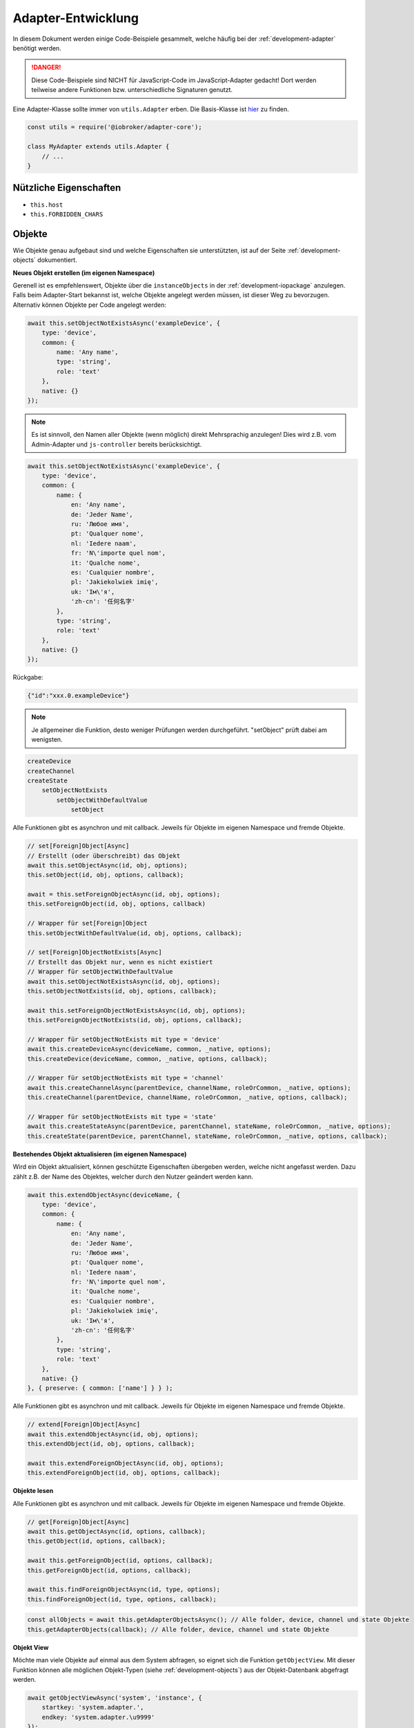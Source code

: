 .. _bestpractice-adapterdev:

Adapter-Entwicklung
===================

In diesem Dokument werden einige Code-Beispiele gesammelt, welche häufig bei der :ref:`development-adapter` benötigt werden.

.. danger::
    Diese Code-Beispiele sind NICHT für JavaScript-Code im JavaScript-Adapter gedacht! Dort werden teilweise andere Funktionen bzw. unterschiedliche Signaturen genutzt.

Eine Adapter-Klasse sollte immer von ``utils.Adapter`` erben. Die Basis-Klasse ist `hier <https://github.com/ioBroker/adapter-core>`_ zu finden.

.. code:: javascript

    const utils = require('@iobroker/adapter-core');

    class MyAdapter extends utils.Adapter {
        // ...
    }

Nützliche Eigenschaften
-----------------------

- ``this.host``
- ``this.FORBIDDEN_CHARS``

Objekte
-------

Wie Objekte genau aufgebaut sind und welche Eigenschaften sie unterstützten, ist auf der Seite :ref:`development-objects` dokumentiert.

**Neues Objekt erstellen (im eigenen Namespace)**

Gerenell ist es empfehlenswert, Objekte über die ``instanceObjects`` in der :ref:`development-iopackage` anzulegen. Falls beim Adapter-Start bekannst ist, welche Objekte angelegt werden müssen, ist dieser Weg zu bevorzugen. Alternativ können Objekte per Code angelegt werden:

.. code:: javascript

    await this.setObjectNotExistsAsync('exampleDevice', {
        type: 'device',
        common: {
            name: 'Any name',
            type: 'string',
            role: 'text'
        },
        native: {}
    });

.. note::
    Es ist sinnvoll, den Namen aller Objekte (wenn möglich) direkt Mehrsprachig anzulegen! Dies wird z.B. vom Admin-Adapter und ``js-controller`` bereits berücksichtigt.

.. code:: javascript

    await this.setObjectNotExistsAsync('exampleDevice', {
        type: 'device',
        common: {
            name: {
                en: 'Any name',
                de: 'Jeder Name',
                ru: 'Любое имя',
                pt: 'Qualquer nome',
                nl: 'Iedere naam',
                fr: 'N\'importe quel nom',
                it: 'Qualche nome',
                es: 'Cualquier nombre',
                pl: 'Jakiekolwiek imię',
                uk: 'Ім\'я',
                'zh-cn': '任何名字'
            },
            type: 'string',
            role: 'text'
        },
        native: {}
    });

Rückgabe:

.. code:: json

    {"id":"xxx.0.exampleDevice"}

.. note::
    Je allgemeiner die Funktion, desto weniger Prüfungen werden durchgeführt. "setObject" prüft dabei am wenigsten.

.. code::

    createDevice
    createChannel
    createState
        setObjectNotExists
            setObjectWithDefaultValue
                setObject

Alle Funktionen gibt es asynchron und mit callback. Jeweils für Objekte im eigenen Namespace und fremde Objekte.

.. code:: javascript

    // set[Foreign]Object[Async]
    // Erstellt (oder überschreibt) das Objekt
    await this.setObjectAsync(id, obj, options);
    this.setObject(id, obj, options, callback);

    await = this.setForeignObjectAsync(id, obj, options);
    this.setForeignObject(id, obj, options, callback)

    // Wrapper für set[Foreign]Object
    this.setObjectWithDefaultValue(id, obj, options, callback);

    // set[Foreign]ObjectNotExists[Async]
    // Erstellt das Objekt nur, wenn es nicht existiert
    // Wrapper für setObjectWithDefaultValue
    await this.setObjectNotExistsAsync(id, obj, options);
    this.setObjectNotExists(id, obj, options, callback);

    await this.setForeignObjectNotExistsAsync(id, obj, options);
    this.setForeignObjectNotExists(id, obj, options, callback);

    // Wrapper für setObjectNotExists mit type = 'device'
    await this.createDeviceAsync(deviceName, common, _native, options);
    this.createDevice(deviceName, common, _native, options, callback);

    // Wrapper für setObjectNotExists mit type = 'channel'
    await this.createChannelAsync(parentDevice, channelName, roleOrCommon, _native, options);
    this.createChannel(parentDevice, channelName, roleOrCommon, _native, options, callback);

    // Wrapper für setObjectNotExists mit type = 'state'
    await this.createStateAsync(parentDevice, parentChannel, stateName, roleOrCommon, _native, options);
    this.createState(parentDevice, parentChannel, stateName, roleOrCommon, _native, options, callback);

**Bestehendes Objekt aktualisieren (im eigenen Namespace)**

Wird ein Objekt aktualisiert, können geschützte Eigenschaften übergeben werden, welche nicht angefasst werden. Dazu zählt z.B. der Name des Objektes, welcher durch den Nutzer geändert werden kann.

.. code:: javascript

    await this.extendObjectAsync(deviceName, {
        type: 'device',
        common: {
            name: {
                en: 'Any name',
                de: 'Jeder Name',
                ru: 'Любое имя',
                pt: 'Qualquer nome',
                nl: 'Iedere naam',
                fr: 'N\'importe quel nom',
                it: 'Qualche nome',
                es: 'Cualquier nombre',
                pl: 'Jakiekolwiek imię',
                uk: 'Ім\'я',
                'zh-cn': '任何名字'
            },
            type: 'string',
            role: 'text'
        },
        native: {}
    }, { preserve: { common: ['name'] } } );

Alle Funktionen gibt es asynchron und mit callback. Jeweils für Objekte im eigenen Namespace und fremde Objekte.

.. code:: javascript

    // extend[Foreign]Object[Async]
    await this.extendObjectAsync(id, obj, options);
    this.extendObject(id, obj, options, callback);

    await this.extendForeignObjectAsync(id, obj, options);
    this.extendForeignObject(id, obj, options, callback);

**Objekte lesen**

.. todo::
    Add examples

Alle Funktionen gibt es asynchron und mit callback. Jeweils für Objekte im eigenen Namespace und fremde Objekte.

.. code:: javascript

    // get[Foreign]Object[Async]
    await this.getObjectAsync(id, options, callback);
    this.getObject(id, options, callback);

    await this.getForeignObject(id, options, callback);
    this.getForeignObject(id, options, callback);

    await this.findForeignObjectAsync(id, type, options);
    this.findForeignObject(id, type, options, callback);

.. code:: javascript

    const allObjects = await this.getAdapterObjectsAsync(); // Alle folder, device, channel und state Objekte
    this.getAdapterObjects(callback); // Alle folder, device, channel und state Objekte

**Objekt View**

Möchte man viele Objekte auf einmal aus dem System abfragen, so eignet sich die Funktion ``getObjectView``. Mit dieser Funktion können alle möglichen Objekt-Typen (siehe :ref:`development-objects`) aus der Objekt-Datenbank abgefragt werden.

.. code:: javascript

    await getObjectViewAsync('system', 'instance', {
        startkey: 'system.adapter.',
        endkey: 'system.adapter.\u9999'
    });

Alle Funktionen gibt es asynchron und mit callback. Jeweils für Objekte im eigenen Namespace und fremde Objekte.

.. code:: javascript

    await this.getObjectListAsync(params, options);
    this.getObjectList(params, options, callback);

    await this.getObjectViewAsync(design, search, params, options);
    this.getObjectView(design, search, params, options, callback);

    // Wrapper für getObjectView mit search "device"  + namespace filter
    await this.getDevicesAsync();
    this.getDevices();

    // Wrapper für getObjectView mit search "channel" + namespace filter
    await this.getChannelsOfAsync(parentDevice, options, callback);
    this.getChannelsOf(parentDevice, options, callback);

    // Wrapper für getObjectView mit search "state" + namespace filter
    await this.getStatesOfAsync(parentDevice, parentChannel, options);
    this.getStatesOf(parentDevice, parentChannel, options, callback);

    // Wrapper für getObjectView mit search "enum"
    await this.getEnumAsync(_enum, options);
    this.getEnum(_enum, options, callback);

    await this.getEnumsAsync(_enumList, options);
    this.getEnums(_enumList, options, callback);

    // Wrapper für getObjectView
    await this.getForeignObjectsAsync(pattern, type, enums, options);
    this.getForeignObjects(pattern, type, enums, options, callback);

**Objekt löschen (im eigenen Namespace)**

.. note::
    Der zugehörige State wird ebenfalls gelöscht (falls type = state)

.. code:: javascript

    await this.delObjectAsync(deviceName);

**Objekt rekursiv löschen (im eigenen Namespace)**

:octicon:`git-branch;1em;sd-text-info` Unterstützt seit ``js-controller`` Version 2.2.8

.. code:: javascript

    await this.delObjectAsync(deviceName, { recursive: true });

Alle Funktionen gibt es asynchron und mit callback. Jeweils für Objekte im eigenen Namespace und fremde Objekte.

.. code:: javascript

    // del[Foreign]Object[Async]
    await this.delObjectAsync(id, options);
    this.delObject(id, options, callback);

    await this.delForeignObjectAsync(id, options);
    this.delForeignObject(id, options, callback);

    // Wrapper für delForeignObjectAsync (mit recursive = true)
    await this.deleteDeviceAsync(deviceName, options);
    this.deleteDevice(deviceName, options, callback);

    // Wrapper für delForeignObjectAsync (mit recursive = true)
    await this.deleteChannelAsync(parentDevice, channelName, options);
    this.deleteChannel(parentDevice, channelName, options, callback);

    // Wrapper für delForeignObjectAsync
    await this.deleteStateAsync(parentDevice, parentChannel, stateName, options);
    this.deleteState(parentDevice, parentChannel, stateName, options, callback);

Zustände (States)
-----------------

Wie States genau aufgebaut sind und welche Eigenschaften sie unterstützten, ist auf der Seite :ref:`development-states` dokumentiert.

**Wert schreiben (aktualisieren)**

.. note::
    Es ist darauf zu achten, dass der Datentyp des übergebenen Wertes zum definierten Datentyp auf dem Objekt passt.

.. code:: javascript

    await this.setStateAsync('myState', {val: newValue, ack: true});

Alternativ kann der neue Wert auch einzeln übergeben werden. Es ist empfohlen, immer ein komplettes State-Objekt zu übergeben, da dies ansonsten intern aufgebaut wird. Sollte ``newValue`` (versehentlich) ein Objekt sein, wird es als "fertiges" State-Objekt interpretiert, welchem dann wichtige Eigenschaften fehlen werden.

.. code:: javascript

    await this.setStateAsync('myState', newValue, true);

Alle Funktionen gibt es asynchron und mit callback. Jeweils für States im eigenen Namespace und fremde States.

.. code:: javascript

    // set[Foreign]State[Async]
    await this.setStateAsync(id, state, ack, options);
    this.setState(id, state, ack, options, callback);

    await this.setForeignStateAsync(id, state, ack, options);
    this.setForeignState(id, state, ack, options, callback);

**Wert schreiben (ändern)**

.. note::
    Es ist darauf zu achten, dass der Datentyp des übergebenen Wertes zum definierten Datentyp auf dem Objekt passt.

.. code:: javascript

    await this.setStateChangedAsync('myState', {val: newValue, ack: true});

Alle Funktionen gibt es asynchron und mit callback. Jeweils für States im eigenen Namespace und fremde States.

.. code:: javascript

    // set[Foreign]StateChanged[Async]
    await this.setStateChangedAsync(id, state, ack, options);
    this.setStateChanged(id, state, ack, options, callback);

    await this.setForeignStateChangedAsync(id, state, ack, options);
    this.setForeignStateChanged(id, state, ack, options, callback);

**Wert schreiben (binär)**

:octicon:`git-branch;1em;sd-text-info` Geänderte Signaturen seit ``js-controller`` 4.0.15 (setForeignBinaryState)

Um Binärdaten in States zu speichern, muss das Objekt vom Typ ``common.type = 'file'`` sein. Für mehr Details siehe :ref:`bestpractice-storefiles`.

Alle Funktionen gibt es asynchron und mit callback. Jeweils für States im eigenen Namespace und fremde States.

.. code:: javascript

    // set[Foreign]BinaryState[Async]
    await this.setBinaryStateAsync(id, binary, options);
    this.setBinaryState(id, binary, options, callback);

    await this.setForeignBinaryStateAsync(id, binary, options);
    this.setForeignBinaryState(id, binary, options, callback);

**Wert lesen**

Um den aktuellen Zustand eines States zu bekommen, können einzelne Werte aus der Datenbank abgefragt werden:

.. note::
    Sollte der State ein Alias sein, wird automatisch der State des Verknüpften Objektes zurückgegeben.

.. code:: javascript

    const state = await this.getStateAsync('myState');
    const value = state ? state.val : undefined;
    // ...

    // oder
    this.getState('myState', (err, state) => {
        if (!err) {
            // Das hat nich geklappt!
        } else {
            const value = state.val;
            // ...
        }
    });

Rückgabe:

Es wird ein vollständiges State-Objekt zurückgegeben. Siehe :ref:`development-states`.

Alle Funktionen gibt es asynchron und mit callback. Jeweils für States im eigenen Namespace und fremde States.

.. code:: javascript

    // get[Foreign]State[Async]
    await this.getStateAsync(id, options);
    this.getState(id, options, callback)

    await this.getForeignStateAsync(id, options);
    this.getForeignStates(id, options, callback);

**Wert lesen (mehrere auf einmal)**

.. todo::
    Add examples

.. code:: javascript

    const states = await this.getStatesAsync('pfad.im.eigenen.namespace.*');

Rückgabe:

.. todo::
    Add examples

Alle Funktionen gibt es asynchron und mit callback. Jeweils für States im eigenen Namespace und fremde States.

.. code:: javascript

    // get[Foreign]States[Async]
    await this.getStatesAsync(pattern, options);
    this.getStates(pattern, options, callback);

    await this.getForeignStatesAsync(pattern, options);
    this.getForeignStates(pattern, options, callback);

**Wert lesen (binär)**

:octicon:`git-branch;1em;sd-text-info` Geänderte Signaturen seit ``js-controller`` 4.0.15 (getForeignBinaryState)

Um Binärdaten in States zu lesen, muss das Objekt vom Typ ``common.type = 'file'`` sein. Für mehr Details siehe :ref:`bestpractice-storefiles`.

Alle Funktionen gibt es asynchron und mit callback. Jeweils für States im eigenen Namespace und fremde States.

.. code:: javascript

    // get[Foreign]BinaryState[Async]
    await this.getBinaryStateAsync(id, options);
    this.getBinaryState(id, options, callback);

    await this.getForeignBinaryStateAsync(id, options);
    this.getForeignBinaryState(id, options, callback);

**Wert löschen**

.. note::
    Das zugehörige Objekt wird nicht gelöscht

Alle Funktionen gibt es asynchron und mit callback. Jeweils für States im eigenen Namespace und fremde States.

.. code:: javascript

    // del[Foreign]State[Async]
    await this.delStateAsync(id, options);
    this.delState(id, options, callback);

    await this.delForeignStateAsync(id, options);
    this.delForeignState(id, options, callback);

Auf Änderungen reagieren
------------------------

Um Informationen nicht ständig aus der Datenbank abfragen zu müssen, können einzelne States, Objekte oder auch Dateien (Files) (siehe :ref:`bestpractice-storefiles`) abonniert werden. Der ``js-controller`` informiert uns dann über Änderungen.

**Zustände (States)**

1. Abonnieren mit ``subscribe[Foreign]States[Async]``
2. Event-Handler registrieren
3. Änderungen im Event-Handler auswerten

.. code:: javascript

    class MyAdapter extends utils.Adapter {
        /**
        * @param {Partial<utils.AdapterOptions>} [options={}]
        */
        constructor(options) {
            super({
                ...options,
                name: 'my-adapter',
            });

            this.on('ready', this.onReady.bind(this));
            this.on('stateChange', this.onStateChange.bind(this));
        }

        async onReady() {
            // Alle eigenen States abonnieren
            await this.subscribeStatesAsync('*');

            // Einen State aus einem anderen Namespace abonnieren
            await this.subscribeForeignStatesAsync('0_userdata.0.beispiel');
        }

        /**
         * @param {string} id
         * @param {ioBroker.State | null | undefined} state
         */
        onStateChange(id, state) {
            if (state && !state.ack) {

                // Verarbeitung bestätigen
                this.setForeignState(id, { val: state.val, ack: true });
            }
        }
    }

Alle Funktionen gibt es asynchron und mit callback. Jeweils für States im eigenen Namespace und fremde States.

.. code:: javascript

    // subscribe[Foreign]States[Async]
    await this.subscribeStatesAsync(pattern, options);
    this.subscribeStates(pattern, options, callback);

    await this.subscribeForeignStatesAsync(pattern, options);
    this.subscribeForeignStates(pattern, options, callback);

**Objekte**

1. Abonnieren mit ``subscribe[Foreign]Objects[Async]``
2. Event-Handler registrieren
3. Änderungen im Event-Handler auswerten

.. code:: javascript

    class MyAdapter extends utils.Adapter {
        /**
        * @param {Partial<utils.AdapterOptions>} [options={}]
        */
        constructor(options) {
            super({
                ...options,
                name: 'my-adapter',
            });

            this.on('ready', this.onReady.bind(this));
            this.on('objectChange', this.onObjectChange.bind(this));
        }

        async onReady() {
            // Alle eigenen Objekte abonnieren
            await this.subscribeObjectsAsync('*');

            // Ein Objekt aus einem anderen Namespace abonnieren
            await this.subscribeForeignObjectsAsync('0_userdata.0.beispiel');
        }

        /**
         * @param {string} id
         * @param {ioBroker.Object | null | undefined} obj
         */
        onObjectChange(id, obj) {
            if (obj) {
                // Objekt geändert
            } else {
                // Objekt gelöscht
            }
        }
    }

Alle Funktionen gibt es asynchron und mit callback. Jeweils für States im eigenen Namespace und fremde States.

.. code:: javascript

    // subscribe[Foreign]Objects[Async]
    await this.subscribeObjectsAsync(pattern, options);
    this.subscribeObjects(pattern, options, callback);

    await this.subscribeForeignObjectsAsync(pattern, options);
    this.subscribeForeignObjects(pattern, options, callback);

**Dateien (Files)**

.. todo::
    Test code!

:octicon:`git-branch;1em;sd-text-info` Unterstützt seit ``js-controller`` Version 4.1.0

1. Abonnieren mit ``subscribeFiles[Async]``
2. Event-Handler registrieren
3. Änderungen im Event-Handler auswerten

.. code:: javascript

    class MyAdapter extends utils.Adapter {
        /**
        * @param {Partial<utils.AdapterOptions>} [options={}]
        */
        constructor(options) {
            super({
                ...options,
                name: 'my-adapter',
            });

            this.on('ready', this.onReady.bind(this));
            this.on('fileChange', this.onFileChange.bind(this));
        }

        async onReady() {
            await this.subscribeFiles(this.namespace);
        }

        /**
         * @param {string} id
         * @param {string} fileName
         * @param {number} size
         */
        onFileChange(id, fileName, size) {
            
        }
    }

Daten formatieren
-----------------

Um Daten für den Endanwender lesbar zu formatieren, gibt es im Adapter verschiedene Funktionen, welche diese Aufgabe übernehmen:

- `formatDate`
- `formatValue`

Beide Funktionen beziehen sich im Standard auf die System-Einstellungen (es können ggf. eigene Formatierungs-Optionen übergeben werden).

Bei `formatValue` wird dieses Format als String (mit 2 Zeichen Länge!) übergeben. Dabei ist das erste Zeichen im String das 1000er-Trennzeichen und das zweite definiert das Komma. Eselsbrücke: Die Reihenfolge ist genauso, wie später im Ergebnis.

Beispiele:

- `this.formatValue(2.43425, 3);` - Rückgabe: 2,434
- `this.formatValue(2.53425, 0);` - Rückgabe: 3 (wird gerundet!)
- `this.formatValue(1000.123, 2, '.,');` - Rückgabe: 1.000,12
- `this.formatValue(1000.123, 2, ',.');` - Rückgabe: 1,000.12 (US-Schreibweise)

Timeout / Interval
------------------

Die basis Adapter-Implementierung erlaubt das verwalten von Timeouts und Intervals. Das nutzen dieser Adapter-Funktionen stellt sicher, dass **alle Timeouts und Intervalle beim Stop der Instanz korrekt abgebrochen werden**.

Die Signaturen der Funktionen sind dabei identisch zum JavaScript-Standard.

.. code:: javascript

    this.setTimeout = (callback, timeout, ...args);
    this.clearTimeout(id);

    this.setInterval(callback, timeout, ...args);
    this.clearInterval(id);

Lizenzen
--------

:octicon:`git-branch;1em;sd-text-info` Unterstützt seit ``js-controller`` Version 4.0.15

Alle gültigen :ref:`ecosystem-licenses` für einen Benutzer werden im Objekt ``system.licenses`` abgelegt (intern Lizenz-Manager genannt). Gültige Lizenzen für den aktuellen Adapter können wie folgt abgefragt werden:

.. code:: javascript

    await this.getSuitableLicenses(all?: boolean, adapterName?: string);

Dabei wird der folgende Public Key des js-controller verwendet, um die Lizenz zu verifizieren (der Private Key liegt wahrscheinlich auf irgend einem Cloud-Server um die Lizenzen zu erstellen):

.. code:: console

    /opt/iobroker/node_modules/@iobroker/js-controller-adapter/build/cert/cloudCert.crt

Die Lizenzen werden als `JWT (JSON Web Token) <https://de.wikipedia.org/wiki/JSON_Web_Token>`_ abgelegt.

Links
-----

- `adapter.js (js-controller 3.x) <https://github.com/ioBroker/ioBroker.js-controller/blob/3.3.x/lib/adapter.js>`_
- `adapter.js (js-controller 4.x) <https://github.com/ioBroker/ioBroker.js-controller/blob/4.0.x/packages/adapter/src/lib/adapter/adapter.js>`_
- `adapter.ts (js-controller 5.x) <https://github.com/ioBroker/ioBroker.js-controller/blob/master/packages/adapter/src/lib/adapter/adapter.ts>`_
- `Adapter-Core <https://github.com/ioBroker/adapter-core>`_
- `Offizielle Doku <https://github.com/ioBroker/ioBroker.docs/blob/master/docs/en/dev/adapterdev.md>`_
